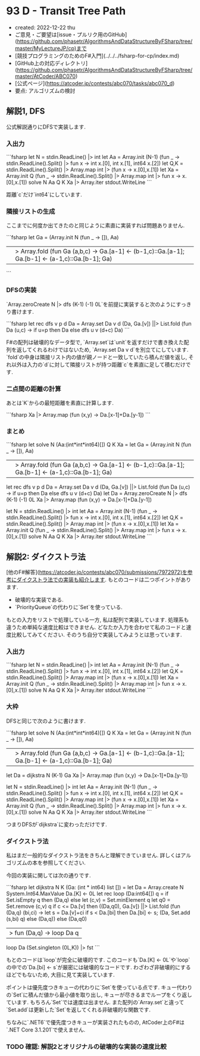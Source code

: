 * 93 D - Transit Tree Path
- created: 2022-12-22 thu
- ご意見・ご要望は[issue・プルリク用のGitHub](https://github.com/phasetr/AlgorithmsAndDataStructureByFSharp/tree/master/MyLectureJP/cp)まで
- [競技プログラミングのためのF#入門](../../../fsharp-for-cp/index.md)
- [GitHub上の対応ディレクトリ](https://github.com/phasetr/AlgorithmsAndDataStructureByFSharp/tree/master/AtCoder/ABC070)
- [公式ページ](https://atcoder.jp/contests/abc070/tasks/abc070_d)
- 要点: アルゴリズムの検討
** 解説1, DFS
公式解説通りにDFSで実装します.
*** 入出力
```fsharp
let N = stdin.ReadLine() |> int
let Aa = Array.init (N-1) (fun _ -> stdin.ReadLine().Split() |> fun x -> int x.[0], int x.[1], int64 x.[2])
let Q,K = stdin.ReadLine().Split() |> Array.map int |> (fun x -> x.[0],x.[1])
let Xa = Array.init Q (fun _ -> stdin.ReadLine().Split() |> Array.map int |> fun x -> x.[0],x.[1])
solve N Aa Q K Xa |> Array.iter stdout.WriteLine
```

距離`c`だけ`int64`にしています.
*** 隣接リストの生成
ここまでに何度か出てきたのと同じように素直に実装すれば問題ありません.

```fsharp
  let Ga =
    (Array.init N (fun _ -> []), Aa)
    ||> Array.fold (fun Ga (a,b,c) -> Ga.[a-1] <- (b-1,c)::Ga.[a-1]; Ga.[b-1] <- (a-1,c)::Ga.[b-1]; Ga)
```
*** DFSの実装
`Array.zeroCreate N |> dfs (K-1) (-1) 0L`を前提に実装すると次のようにすっきり書けます.

```fsharp
  let rec dfs v p d Da =
    Array.set Da v d
    (Da, Ga.[v]) ||> List.fold (fun Da (u,c) -> if u=p then Da else dfs u v (d+c) Da)
```

F#の配列は破壊的なデータ型で,
`Array.set`は`unit`を返すだけで書き換えた配列を返してくれるわけではないため,
`Array.set Da v d`を別立てにしています.
`fold`の中身は隣接リスト内の値が親ノードと一致していたら積んだ値を返し,
それ以外は入力の`d`に対して隣接リストが持つ距離`c`を素直に足して積むだけです.
*** 二点間の距離の計算
あとは`K`からの最短距離を素直に計算します.

```fsharp
  Xa |> Array.map (fun (x,y) -> Da.[x-1]+Da.[y-1])
```
*** まとめ
```fsharp
let solve N (Aa:(int*int*int64)[]) Q K Xa =
  let Ga =
    (Array.init N (fun _ -> []), Aa)
    ||> Array.fold (fun Ga (a,b,c) -> Ga.[a-1] <- (b-1,c)::Ga.[a-1]; Ga.[b-1] <- (a-1,c)::Ga.[b-1]; Ga)
  let rec dfs v p d Da =
    Array.set Da v d
    (Da, Ga.[v]) ||> List.fold (fun Da (u,c) -> if u=p then Da else dfs u v (d+c) Da)
  let Da = Array.zeroCreate N |> dfs (K-1) (-1) 0L
  Xa |> Array.map (fun (x,y) -> Da.[x-1]+Da.[y-1])

let N = stdin.ReadLine() |> int
let Aa = Array.init (N-1) (fun _ -> stdin.ReadLine().Split() |> fun x -> int x.[0], int x.[1], int64 x.[2])
let Q,K = stdin.ReadLine().Split() |> Array.map int |> (fun x -> x.[0],x.[1])
let Xa = Array.init Q (fun _ -> stdin.ReadLine().Split() |> Array.map int |> fun x -> x.[0],x.[1])
solve N Aa Q K Xa |> Array.iter stdout.WriteLine
```
** 解説2: ダイクストラ法
[他のF#解答](https://atcoder.jp/contests/abc070/submissions/7972972)を参考にダイクストラ法での実装も紹介します.
もとのコードは二つポイントがあります.

- 破壊的な実装である.
- `PriorityQueue`の代わりに`Set`を使っている.

もとの入力をリストで処理している一方,
私は配列で実装しています.
処理系も違うため単純な速度比較はできません.
どなたか入力を合わせて私のコードと速度比較してみてください.
そのうち自分で実装してみようとは思っています.
*** 入出力
```fsharp
let N = stdin.ReadLine() |> int
let Aa = Array.init (N-1) (fun _ -> stdin.ReadLine().Split() |> fun x -> int x.[0], int x.[1], int64 x.[2])
let Q,K = stdin.ReadLine().Split() |> Array.map int |> (fun x -> x.[0],x.[1])
let Xa = Array.init Q (fun _ -> stdin.ReadLine().Split() |> Array.map int |> fun x -> x.[0],x.[1])
solve N Aa Q K Xa |> Array.iter stdout.WriteLine
```
*** 大枠
DFSと同じで次のように書けます.

```fsharp
let solve N (Aa:(int*int*int64)[]) Q K Xa =
  let Ga =
    (Array.init N (fun _ -> []), Aa)
    ||> Array.fold (fun Ga (a,b,c) -> Ga.[a-1] <- (b-1,c)::Ga.[a-1]; Ga.[b-1] <- (a-1,c)::Ga.[b-1]; Ga)
  let Da = dijkstra N (K-1) Ga
  Xa |> Array.map (fun (x,y) -> Da.[x-1]+Da.[y-1])

let N = stdin.ReadLine() |> int
let Aa = Array.init (N-1) (fun _ -> stdin.ReadLine().Split() |> fun x -> int x.[0], int x.[1], int64 x.[2])
let Q,K = stdin.ReadLine().Split() |> Array.map int |> (fun x -> x.[0],x.[1])
let Xa = Array.init Q (fun _ -> stdin.ReadLine().Split() |> Array.map int |> fun x -> x.[0],x.[1])
solve N Aa Q K Xa |> Array.iter stdout.WriteLine
```

つまりDFSが`dijkstra`に変わっただけです.
*** ダイクストラ法
私はまだ一般的なダイクストラ法をきちんと理解できていません.
詳しくはアルゴリズムの本を参照してください.

今回の実装に関しては次の通りです.

```fsharp
let dijkstra N K (Ga: (int * int64) list []) =
  let Da = Array.create N System.Int64.MaxValue
  Da.[K] <- 0L
  let rec loop (Da:int64[]) q =
    if Set.isEmpty q then (Da,q)
    else
      let (c,v) = Set.minElement q
      let q0 = Set.remove (c,v) q
      if c <= Da.[v] then
        ((Da,q0), Ga.[v]) ||> List.fold (fun (Da,q) (bi,ci) ->
          let s = Da.[v]+ci
          if s < Da.[bi] then Da.[bi] <- s; (Da, Set.add (s,bi) q) else (Da,q))
      else (Da,q0)
      |> fun (Da,q) -> loop Da q
  loop Da (Set.singleton (0L,K)) |> fst
```

もとのコードは`loop`が完全に破壊的です.
このコードも`Da.[K] <- 0L`や`loop`の中での`Da.[bi] <- s`が厳密には破壊的なコードです.
わざわざ非破壊的にするほどでもないため,
大目に見て実装しています.

ポイントは優先度つきキューの代わりに`Set`を使っている点です.
キュー代わりの`Set`に積んだ値から最小値を取り出し,
キューが尽きるまでループをくり返しています.
もちろん`Set`では速度は出ません.
また配列の`Array.set`と違って`Set.add`は更新した`Set`を返してくれる非破壊的な関数です.

ちなみに`.NET6`で優先度つきキューが実装されたものの,
AtCoder上のF#は`.NET Core 3.1.201`で使えません.
*** TODO 確認: 解説2とオリジナルの破壊的な実装の速度比較
